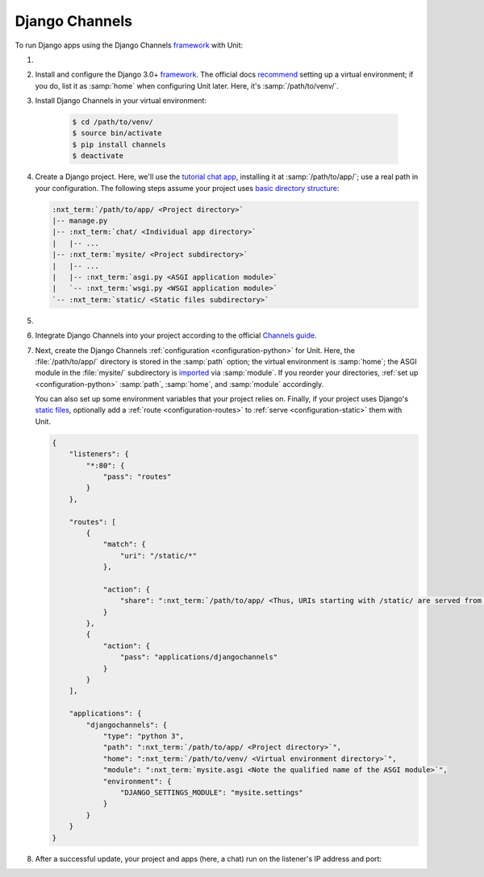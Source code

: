 .. |app| replace:: Django Channels
.. |mod| replace:: Python 3.6+

###############
Django Channels
###############

To run Django apps using the |app| `framework
<https://channels.readthedocs.io/en/stable/>`__ with Unit:

#. .. include:: ../include/howto_install_unit.rst

#. Install and configure the Django 3.0+ `framework
   <https://www.djangoproject.com>`__.  The official docs `recommend
   <https://docs.djangoproject.com/en/stable/topics/install/#installing-an-official-release-with-pip>`_
   setting up a virtual environment; if you do, list it as :samp:`home` when
   configuring Unit later.  Here, it's :samp:`/path/to/venv/`.

#. Install |app| in your virtual environment:

    .. code-block:: console

       $ cd /path/to/venv/
       $ source bin/activate
       $ pip install channels
       $ deactivate

#. Create a Django project.  Here, we'll use the `tutorial chat app
   <https://channels.readthedocs.io/en/stable/tutorial/part_1.html#tutorial-part-1-basic-setup>`_,
   installing it at :samp:`/path/to/app/`; use a real path in your
   configuration.  The following steps assume your project uses `basic
   directory structure
   <https://docs.djangoproject.com/en/stable/ref/django-admin/#django-admin-startproject>`_:

   .. code-block:: none

      :nxt_term:`/path/to/app/ <Project directory>`
      |-- manage.py
      |-- :nxt_term:`chat/ <Individual app directory>`
      |   |-- ...
      |-- :nxt_term:`mysite/ <Project subdirectory>`
      |   |-- ...
      |   |-- :nxt_term:`asgi.py <ASGI application module>`
      |   `-- :nxt_term:`wsgi.py <WSGI application module>`
      `-- :nxt_term:`static/ <Static files subdirectory>`

#. .. include:: ../include/howto_change_ownership.rst

#. Integrate |app| into your project according to the official `Channels guide
   <https://channels.readthedocs.io/en/stable/tutorial/part_1.html#integrate-the-channels-library>`_.

#. Next, create the |app| :ref:`configuration <configuration-python>` for
   Unit.  Here, the :file:`/path/to/app/` directory is stored in the
   :samp:`path` option; the virtual environment is :samp:`home`; the ASGI
   module in the :file:`mysite/` subdirectory is `imported
   <https://docs.python.org/3/reference/import.html>`_ via :samp:`module`.  If
   you reorder your directories, :ref:`set up <configuration-python>`
   :samp:`path`, :samp:`home`, and :samp:`module` accordingly.

   You can also set up some environment variables that your project relies on.
   Finally, if your project uses Django's `static files
   <https://docs.djangoproject.com/en/stable/howto/static-files/>`_, optionally
   add a :ref:`route <configuration-routes>` to :ref:`serve
   <configuration-static>` them with Unit.

   .. code-block:: json

      {
          "listeners": {
              "*:80": {
                  "pass": "routes"
              }
          },

          "routes": [
              {
                  "match": {
                      "uri": "/static/*"
                  },

                  "action": {
                      "share": ":nxt_term:`/path/to/app/ <Thus, URIs starting with /static/ are served from /path/to/app/static/>`"
                  }
              },
              {
                  "action": {
                      "pass": "applications/djangochannels"
                  }
              }
          ],

          "applications": {
              "djangochannels": {
                  "type": "python 3",
                  "path": ":nxt_term:`/path/to/app/ <Project directory>`",
                  "home": ":nxt_term:`/path/to/venv/ <Virtual environment directory>`",
                  "module": ":nxt_term:`mysite.asgi <Note the qualified name of the ASGI module>`",
                  "environment": {
                      "DJANGO_SETTINGS_MODULE": "mysite.settings"
                  }
              }
          }
      }

#. .. include:: ../include/howto_upload_config.rst

   After a successful update, your project and apps (here, a chat) run on
   the listener's IP address and port:

   .. image:: ../images/djangochannels.png
      :width: 100%
      :alt: Django Channels on Unit - Tutorial App Screen
